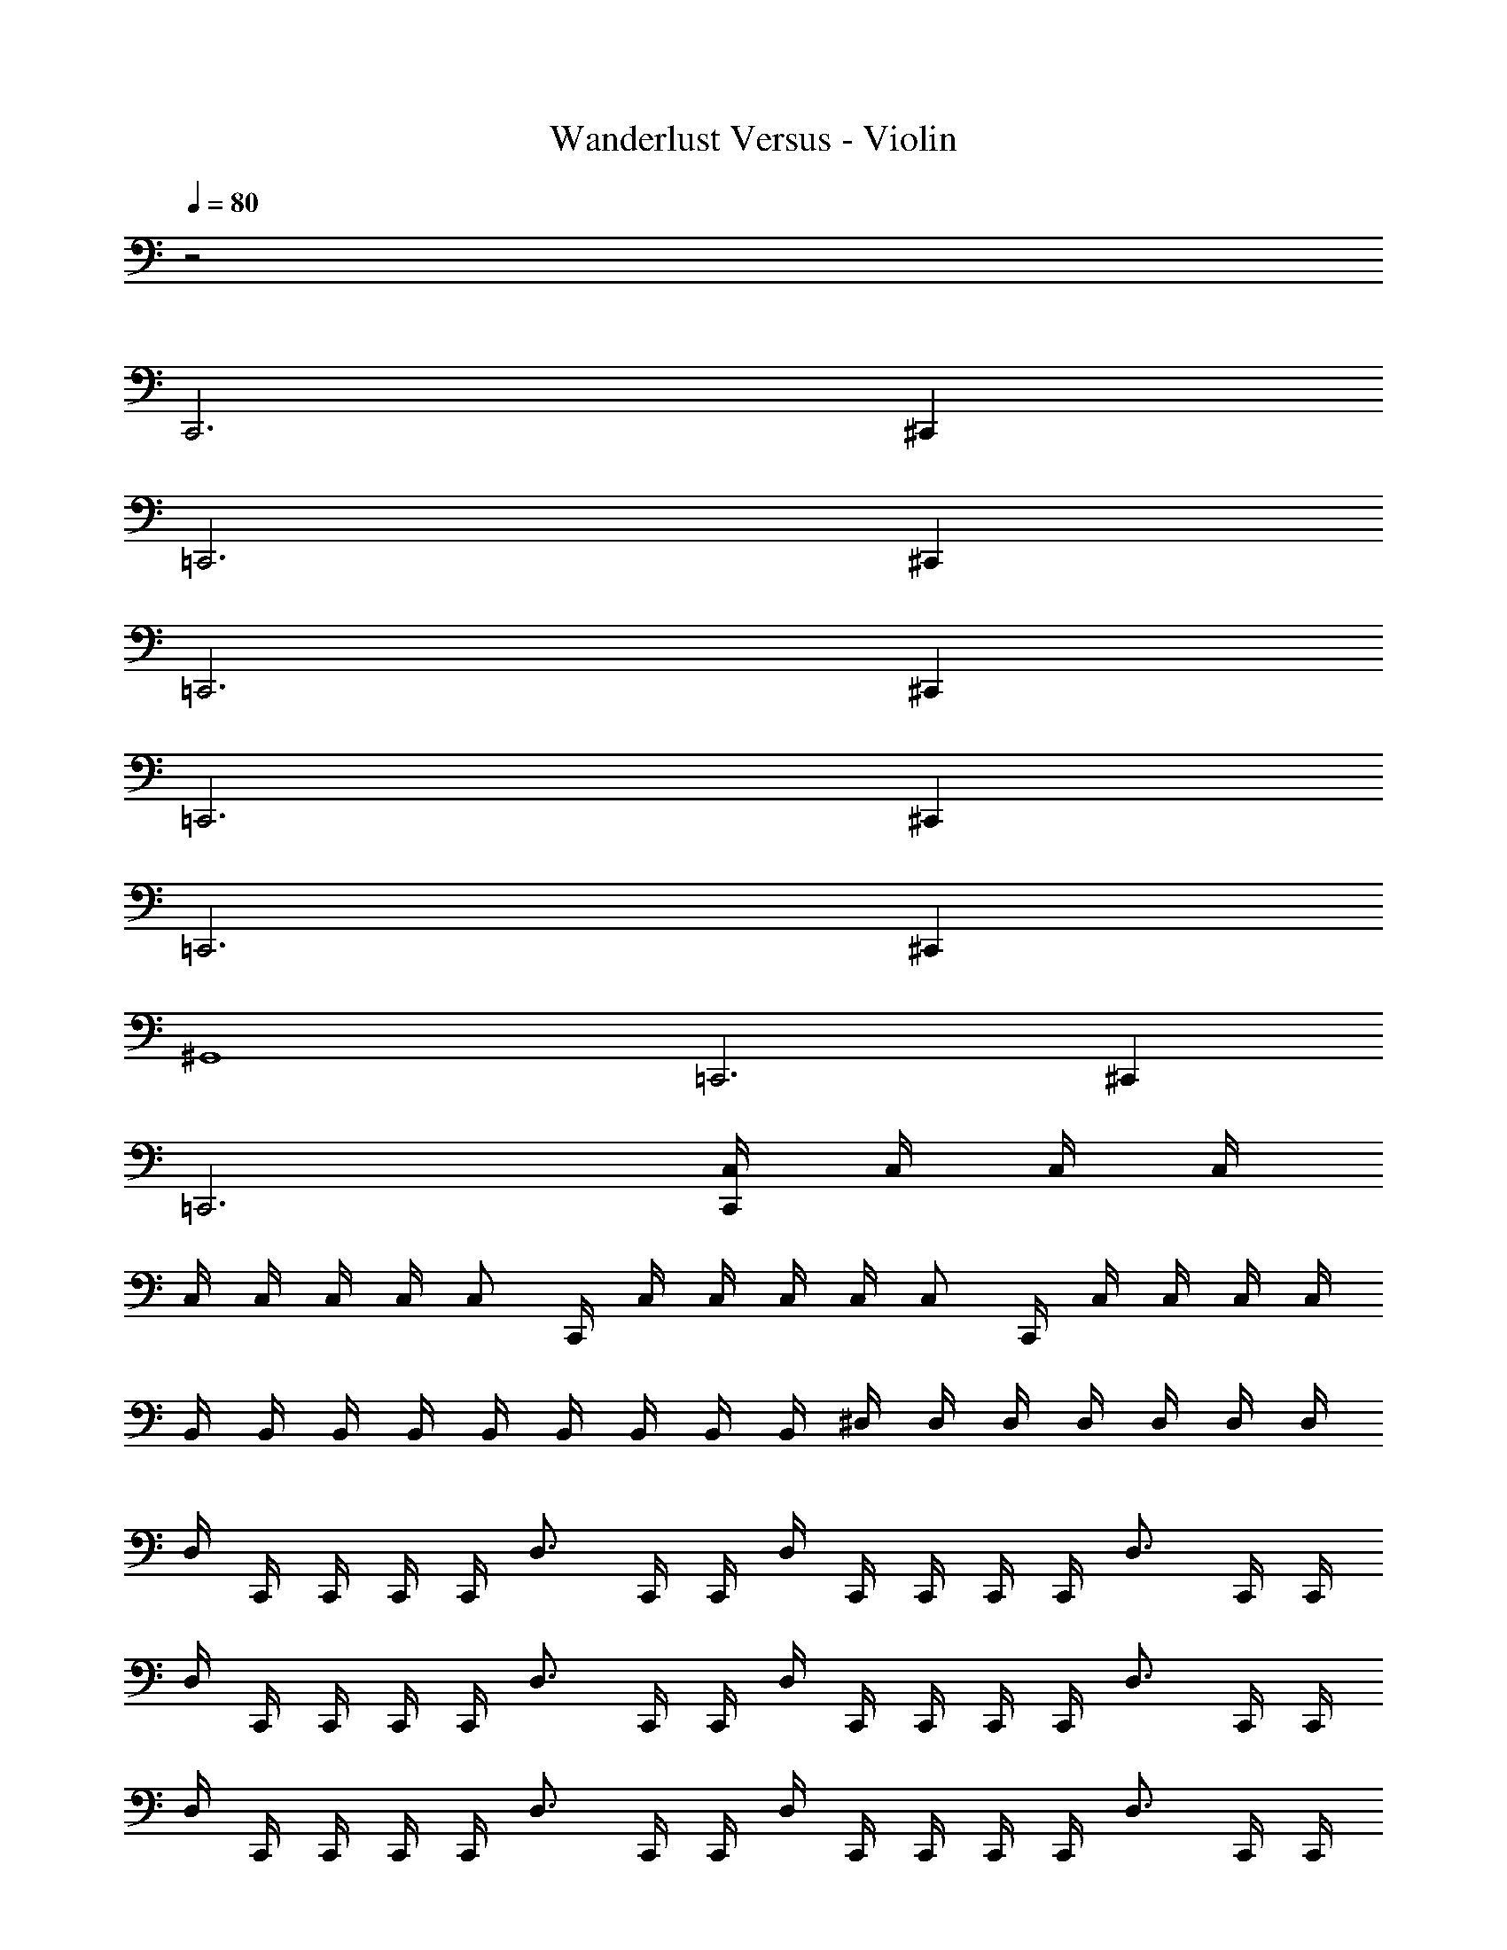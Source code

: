 X: 1
T: Wanderlust Versus - Violin
Z: ABC Generated by Starbound Composer
L: 1/8
Q: 1/4=80
K: C
z4
C,,6 ^C,,2 
=C,,6 ^C,,2 
=C,,6 ^C,,2 
=C,,6 ^C,,2 
=C,,6 ^C,,2 
^G,,8 
=C,,6 ^C,,2 
=C,,6 [C,/2C,,2] C,/2 C,/2 C,/2 
C,/2 C,/2 C,/2 C,/2 [C,z/2] C,,/2 C,/2 C,/2 C,/2 C,/2 [C,z/2] C,,/2 C,/2 C,/2 C,/2 C,/2 
B,,/2 B,,/2 B,,/2 B,,/2 B,,/2 B,,/2 B,,/2 B,,/2 B,,/2 ^D,/2 D,/2 D,/2 D,/2 D,/2 D,/2 D,/2 
D,/2 C,,/2 C,,/2 C,,/2 C,,/2 [D,3/2z/2] C,,/2 C,,/2 D,/2 C,,/2 C,,/2 C,,/2 C,,/2 [D,3/2z/2] C,,/2 C,,/2 
D,/2 C,,/2 C,,/2 C,,/2 C,,/2 [D,3/2z/2] C,,/2 C,,/2 D,/2 C,,/2 C,,/2 C,,/2 C,,/2 [D,3/2z/2] C,,/2 C,,/2 
D,/2 C,,/2 C,,/2 C,,/2 C,,/2 [D,3/2z/2] C,,/2 C,,/2 D,/2 C,,/2 C,,/2 C,,/2 C,,/2 [D,3/2z/2] C,,/2 C,,/2 
D,/2 C,,/2 C,,/2 C,,/2 C,,/2 [D,3/2z/2] C,,/2 C,,/2 D,/2 C,,/2 C,,/2 C,,/2 C,,/2 [D,3/2z/2] C,,/2 C,,/2 
C,,4 z2 F,,/2 F,,/2 F,,/2 F,,/2 
C,,4 z2 [F,/2F,,/2] [F,/2F,,/2] [F,/2F,,/2] [F,/2F,,/2] 
^A,,4 z2 [F,/2F,,/2] [F,/2F,,/2] [F,/2F,,/2] [F,/2F,,/2] 
A,,4 z2 [F,/2F,,/2] [F,/2F,,/2] [F,/2F,,/2] [F,/2F,,/2] 
G,,4 z2 A,,/2 A,,/2 ^A,/2 A,,/2 
G,,/2 G,,/2 G,,/2 ^G,/2 G,,/2 ^D,,/2 G,,/2 G,,/2 G,,/2 G,/2 G,,/2 D,,/2 A,,/2 A,,/2 A,/2 A,,/2 
=D,,/2 D,,/2 =D,/2 D,,/2 D,,/2 D,/2 D,,/2 D,,/2 ^D,/2 ^D,,/2 D,,/2 D,/2 D,,/2 D,,/2 D,/2 D,,/2 
=D,,/2 D,,/2 =D,/2 D,,/2 D,,/2 D,/2 D,,/2 D,,/2 ^D,/2 ^D,,/2 D,,/2 D,/2 D,,/2 D,,/2 D,/2 D,,/2 
C,,6 ^C,,2 
=C,,6 ^C,,2 
=C,,6 ^C,,2 
G,,8 
=C,,6 ^C,,2 
=C,,6 [C,/2C,,2] C,/2 C,/2 C,/2 
C,/2 C,/2 C,/2 C,/2 [C,z/2] C,,/2 C,/2 C,/2 C,/2 C,/2 [C,z/2] C,,/2 C,/2 C,/2 C,/2 C,/2 
B,,/2 B,,/2 B,,/2 B,,/2 B,,/2 B,,/2 B,,/2 B,,/2 B,,/2 D,/2 D,/2 D,/2 D,/2 D,/2 D,/2 D,/2 
D,/2 C,,/2 C,,/2 C,,/2 C,,/2 [D,3/2z/2] C,,/2 C,,/2 D,/2 C,,/2 C,,/2 C,,/2 C,,/2 [D,3/2z/2] C,,/2 C,,/2 
D,/2 C,,/2 C,,/2 C,,/2 C,,/2 [D,3/2z/2] C,,/2 C,,/2 D,/2 C,,/2 C,,/2 C,,/2 C,,/2 [D,3/2z/2] C,,/2 C,,/2 
D,/2 C,,/2 C,,/2 C,,/2 C,,/2 [D,3/2z/2] C,,/2 C,,/2 D,/2 C,,/2 C,,/2 C,,/2 C,,/2 [D,3/2z/2] C,,/2 C,,/2 
D,/2 C,,/2 C,,/2 C,,/2 C,,/2 [D,3/2z/2] C,,/2 C,,/2 D,/2 C,,/2 C,,/2 C,,/2 C,,/2 [D,3/2z/2] C,,/2 C,,/2 
C,,4 z2 F,,/2 F,,/2 F,,/2 F,,/2 
C,,4 z2 [F,/2F,,/2] [F,/2F,,/2] [F,/2F,,/2] [F,/2F,,/2] 
A,,4 z2 [F,/2F,,/2] [F,/2F,,/2] [F,/2F,,/2] [F,/2F,,/2] 
A,,4 z2 [F,/2F,,/2] [F,/2F,,/2] [F,/2F,,/2] [F,/2F,,/2] 
G,,4 z2 A,,/2 A,,/2 A,/2 A,,/2 
G,,/2 G,,/2 G,,/2 G,/2 G,,/2 D,,/2 G,,/2 G,,/2 G,,/2 G,/2 G,,/2 D,,/2 A,,/2 A,,/2 A,/2 A,,/2 
=D,,/2 D,,/2 =D,/2 D,,/2 D,,/2 D,/2 D,,/2 D,,/2 ^D,/2 ^D,,/2 D,,/2 D,/2 D,,/2 D,,/2 D,/2 D,,/2 
=D,,/2 D,,/2 =D,/2 D,,/2 D,,/2 D,/2 D,,/2 D,,/2 ^D,/2 ^D,,/2 D,,/2 D,/2 D,,/2 D,,/2 D,/2 D,,/2 
D,,/2 D,,/2 D,/2 D,,/2 D,,/2 D,/2 D,,/2 D,,/2 D,/2 F,,/2 F,,/2 F,,/2 F,, F,, 
C,,4 
